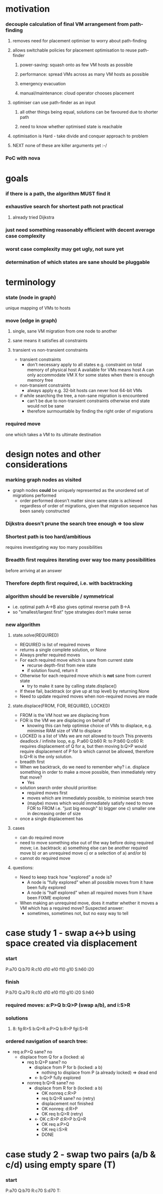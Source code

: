 * motivation
*** decouple calculation of final VM arrangement from path-finding
***** removes need for placement optimiser to worry about path-finding
***** allows switchable policies for placement optimisation to reuse path-finder
******* power-saving: squash onto as few VM hosts as possible
******* performance: spread VMs across as many VM hosts as possible
******* emergency evacuation
******* manual/maintenance: cloud operator chooses placement
***** optimiser can use path-finder as an input
******* all other things being equal, solutions can be favoured due to shorter path
******* need to know whether optimised state is reachable
***** optimisation is Hard - take divide and conquer approach to problem
***** NEXT none of these are killer arguments yet :-/
*** PoC with nova
* goals
*** if there is a path, the algorithm MUST find it
*** exhaustive search for shortest path not practical
***** already tried Dijkstra
*** just need something reasonably efficient with decent average case complexity
*** worst case complexity *may* get ugly, not sure yet
*** determination of which states are sane should be pluggable
* terminology
*** state (node in graph)
    unique mapping of VMs to hosts
*** move (edge in graph)
***** single, sane VM migration from one node to another
***** sane means it satisfies all constraints
***** transient vs non-transient constraints
      - transient constraints
        - don't necessary apply to all states
          e.g. constraint on total memory of physical host A available
          for VMs means host A can only accommodate VM X for some states
          when there is enough memory free
      - non-transient constraints
        - always apply
          e.g. 32-bit hosts can never host 64-bit VMs
      - if while searching the tree, a non-sane migration is encountered
        - can't be due to non-transient constraints
          otherwise end state would not be sane
        - therefore surmountable by finding the right order of migrations
*** required move
    one which takes a VM to its ultimate destination
* design notes and other considerations
*** marking graph nodes as visited
    - graph nodes *could* be uniquely represented as the unordered set
      of migrations performed
      - order performed doesn't matter
        since same state is achieved regardless of order of migrations,
        given that migration sequence has been sanely constructed
*** Dijkstra doesn't prune the search tree enough => too slow
*** Shortest path is too hard/ambitious
    requires investigating way too many possibilities
*** Breadth first requires iterating over way too many possibilities
    before arriving at an answer
*** Therefore depth first required, i.e. with backtracking
*** algorithm should be reversible / symmetrical
    - i.e. optimal path A->B also gives optimal reverse path B->A
    - so "smallest/largest first" type strategies don't make sense
*** new algorithm
***** state.solve(REQUIRED)
      - REQUIRED is list of required moves
      - returns a single complete solution, or None
      - Always prefer required moves
      - For each required move which is sane from current state
        - recurse depth-first from new state
        - if solution found, return it
      - Otherwise for each required move which is *not* sane from current state
        - try to make it sane by calling state.displace()
      - If these fail, backtrack (or give up at top level) by returning None
      - Need to update required moves when non-required moves are made
***** state.displace(FROM, FOR, REQUIRED, LOCKED)
      - FROM is the VM host we are displacing from
      - FOR is the VM we are displacing on behalf of
        - knowing this can help optimise choice of VMs to displace,
          e.g. minimise RAM size of VM to displace
      - LOCKED is a list of VMs we are not allowed to touch
        This prevents deadlock / infinite loop, e.g. 
          P:a60 Q:b60 R:
        to
          P:b60 Q:c60 R:
        requires displacement of Q for a, but then moving
        b:Q>P would require displacement of P for b which
        cannot be allowed, therefore b:Q>R is the only solution.
      - breadth first
      - When we backtrack, do we need to remember why?
        i.e. displace something in order to make a move possible, then
        immediately retry that move?
        - Yes
      - solution search order should prioritise:
        - required moves first
        - moves which are immediately possible, to minimise search tree 
        - (maybe) moves which would immediately satisfy need to move FOR to FROM
          i.e. "just big enough"
          b) bigger one
          c) smaller one in decreasing order of size
      - once a single displacement has
***** cases
      - can do required move
      - need to move something else out of the way before doing required move;
        i.e. backtrack:
        a) something else can be another required move
        b) or an unrequired move
        c) or a selection of a) and/or b)
      - cannot do required move 
***** questions:
      - Need to keep track how "explored" a node is?
        - A node is "fully explored" when all possible moves from it have
          been fully explored
        - A node is "half explored" when all required moves from it have
          been FIXME explored
      - When making an unrequired move, does it matter whether it
        moves a VM which has a required move?  Suspected answer:
        - sometimes, sometimes not, but no easy way to tell
* case study 1 - swap a<->b using space created via displacement
*** start
    P:a70
    Q:b70
    R:c10 d10 e10 f10 g10
    S:h60 i20
*** finish
    P:b70
    Q:a70
    R:c10 d10 e10 f10 g10 i20
    S:h60 
*** required moves: a:P>Q b:Q>P (swap a/b), and i:S>R
*** solutions
***** 8: fg:R>S b:Q>R a:P>Q b:R>P fgi:S>R
*** ordered navigation of search tree:
    - req a:P>Q sane? no
      - displace from Q for a (locked: a)
        - req b:Q>P sane? no
          - displace from P for b (locked: a b)
            - nothing to displace from P (a already locked) => dead end
          - <- b:Q>P fully explored
        - nonreq b:Q>R sane? no
          - displace from R for b (locked: a b)
            - OK nonreq c:R>P
            - req b:Q>R sane? no (retry)
            - displacement not finished
            - OK nonreq: d:R>P
            - OK req b:Q>R (retry)
          - <- OK c:R>P d:R>P b:Q>R
            - OK req a:P>Q
            - OK req i:S>R
            - DONE
* case study 2 - swap two pairs (a/b & c/d) using empty spare (T)
*** start
    P:a70
    Q:b70
    R:c70
    S:d70
    T:
*** finish
    P:b70
    Q:a70
    R:d70
    S:c70
    T:
*** required moves: a:P>Q b:Q>P c:R>S d:S>R
*** solutions
***** 6: b:Q>T a:P>Q b:T>P c:R>T d:S>R c:T>S
*** FIXME
    - req a:P>Q sane? no
    - displace from Q for a (locked: a)
      - req b:Q>P sane? no
        - displace from P for b (locked: a b)
          - nothing to displace from P (a already locked) => dead end
        - <- b:Q>P fully explored
      - nonreq b:Q>R sane? no
*** ordered navigation of search tree:
    - a:P>Q sane? no
    - b:Q>P sane? no
    - c:R>S sane? no
    - d:S>R sane? no
    - for a:P>Q
      - b:Q>P sane? no
      - b:Q>R sane? no
      - b:Q>T
        - a:P>R
* case study 3 - cycle using empty spare
*** start
    P:a70
    Q:b70
    R:c70
    S:d70
    T:
*** finish
    P:d70
    Q:a70
    R:b70
    S:c70
    T:
*** where do you break the loop?
    answer: when you hit a dead end which results from
    locking of VMs in place when displacing from hosts for their benefit
*** required moves:
    - a:P>Q
    - b:Q>R
    - c:R>S
    - d:S>P
* case study 4 - uneven cycle
*** start
    P:a85
    Q:b80
    R:c75
    S:d70
    T:x30
*** finish
    P:d70
    Q:a85
    R:b80
    S:c75
    T:x30
*** required moves: a:P>Q b:Q>R c:R>S d:S>T
* case study 5 - "cession gives choice"
  from old notes, not sure what I meant by that
*** start
    P: x40 a60 
    Q: b30
    --
    R: y40 c60
    S: d30
    T:
*** finish
    P: x40 b30
    Q: a60
    --
    R: y40
    S: d30 c60
    T:
*** required moves: a<->b c:R>S
*** one might be sane but cause a new loop (b)
*** one might require a loop to be broken (c)
